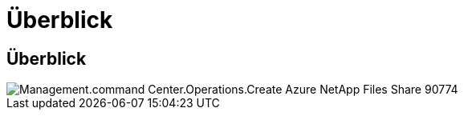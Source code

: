 = Überblick
:allow-uri-read: 




== Überblick

image::Management.command_center.operations.create_azure_netapp_files_share-90774.png[Management.command Center.Operations.Create Azure NetApp Files Share 90774]
